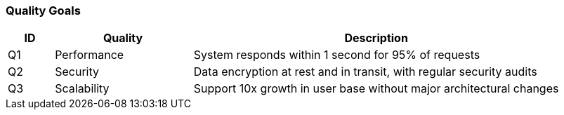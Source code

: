 // tag::developer[]
=== Quality Goals

////
[NOTE]
how will quality be measured in this project
////


[cols="1,3,8", id=quality-goals, options="header"]
|===
|ID |Quality |Description
|[[Q1]]Q1 |Performance |System responds within 1 second for 95% of requests
|[[Q2]]Q2 |Security |Data encryption at rest and in transit, with regular security audits
|[[Q3]]Q3 |Scalability |Support 10x growth in user base without major architectural changes
|===
// end::developer[]
